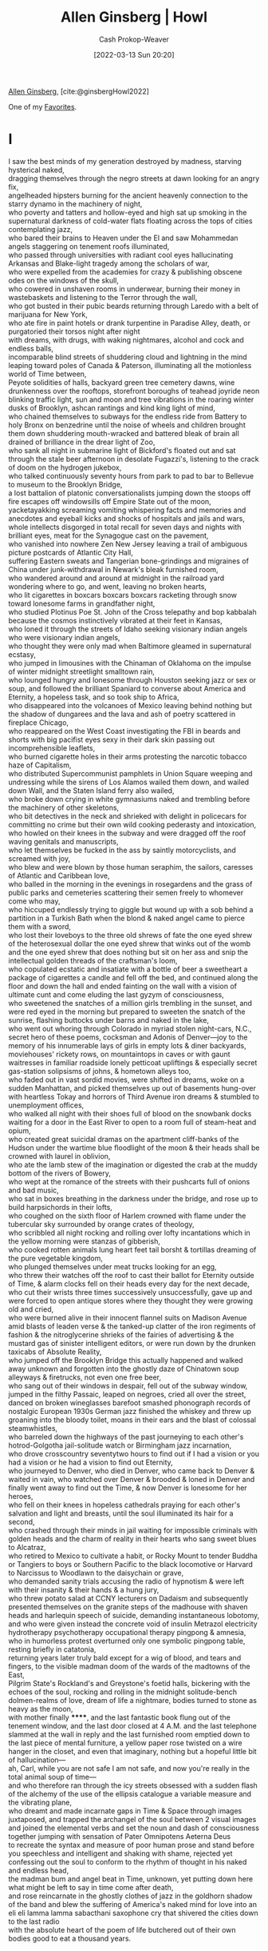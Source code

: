 :PROPERTIES:
:ROAM_REFS: [cite:@ginsbergHowl2022]
:ID:       de31b59e-2fed-49c0-82ff-22d6f86fc48d
:ROAM_ALIASES: "Howl (Poem)"
:LAST_MODIFIED: [2023-10-25 Wed 19:12]
:END:
#+title: Allen Ginsberg | Howl
#+hugo_custom_front_matter: :slug "de31b59e-2fed-49c0-82ff-22d6f86fc48d"
#+author: Cash Prokop-Weaver
#+date: [2022-03-13 Sun 20:20]
#+filetags: :poem:
 
[[id:d796582a-b407-4364-ac6f-a925db240b45][Allen Ginsberg]], [cite:@ginsbergHowl2022]

One of my [[id:2a586a0e-eddc-4903-9c90-7e3a91e3204c][Favorites]].

* I
:PROPERTIES:
:ID:       e1a7b8f4-f7ec-4245-af56-bb1b4c919bd7
:END:
#+begin_verse
I saw the best minds of my generation destroyed by madness, starving hysterical naked,
dragging themselves through the negro streets at dawn looking for an angry fix,
angelheaded hipsters burning for the ancient heavenly connection to the starry dynamo in the machinery of night,
who poverty and tatters and hollow-eyed and high sat up smoking in the supernatural darkness of cold-water flats floating across the tops of cities contemplating jazz,
who bared their brains to Heaven under the El and saw Mohammedan angels staggering on tenement roofs illuminated,
who passed through universities with radiant cool eyes hallucinating Arkansas and Blake-light tragedy among the scholars of war,
who were expelled from the academies for crazy & publishing obscene odes on the windows of the skull,
who cowered in unshaven rooms in underwear, burning their money in wastebaskets and listening to the Terror through the wall,
who got busted in their pubic beards returning through Laredo with a belt of marijuana for New York,
who ate fire in paint hotels or drank turpentine in Paradise Alley, death, or purgatoried their torsos night after night
with dreams, with drugs, with waking nightmares, alcohol and cock and endless balls,
incomparable blind streets of shuddering cloud and lightning in the mind leaping toward poles of Canada & Paterson, illuminating all the motionless world of Time between,
Peyote solidities of halls, backyard green tree cemetery dawns, wine drunkenness over the rooftops, storefront boroughs of teahead joyride neon blinking traffic light, sun and moon and tree vibrations in the roaring winter dusks of Brooklyn, ashcan rantings and kind king light of mind,
who chained themselves to subways for the endless ride from Battery to holy Bronx on benzedrine until the noise of wheels and children brought them down shuddering mouth-wracked and battered bleak of brain all drained of brilliance in the drear light of Zoo,
who sank all night in submarine light of Bickford's floated out and sat through the stale beer afternoon in desolate Fugazzi's, listening to the crack of doom on the hydrogen jukebox,
who talked continuously seventy hours from park to pad to bar to Bellevue to museum to the Brooklyn Bridge,
a lost battalion of platonic conversationalists jumping down the stoops off fire escapes off windowsills off Empire State out of the moon,
yacketayakking screaming vomiting whispering facts and memories and anecdotes and eyeball kicks and shocks of hospitals and jails and wars,
whole intellects disgorged in total recall for seven days and nights with brilliant eyes, meat for the Synagogue cast on the pavement,
who vanished into nowhere Zen New Jersey leaving a trail of ambiguous picture postcards of Atlantic City Hall,
suffering Eastern sweats and Tangerian bone-grindings and migraines of China under junk-withdrawal in Newark's bleak furnished room,
who wandered around and around at midnight in the railroad yard wondering where to go, and went, leaving no broken hearts,
who lit cigarettes in boxcars boxcars boxcars racketing through snow toward lonesome farms in grandfather night,
who studied Plotinus Poe St. John of the Cross telepathy and bop kabbalah because the cosmos instinctively vibrated at their feet in Kansas,
who loned it through the streets of Idaho seeking visionary indian angels who were visionary indian angels,
who thought they were only mad when Baltimore gleamed in supernatural ecstasy,
who jumped in limousines with the Chinaman of Oklahoma on the impulse of winter midnight streetlight smalltown rain,
who lounged hungry and lonesome through Houston seeking jazz or sex or soup, and followed the brilliant Spaniard to converse about America and Eternity, a hopeless task, and so took ship to Africa,
who disappeared into the volcanoes of Mexico leaving behind nothing but the shadow of dungarees and the lava and ash of poetry scattered in fireplace Chicago,
who reappeared on the West Coast investigating the FBI in beards and shorts with big pacifist eyes sexy in their dark skin passing out incomprehensible leaflets,
who burned cigarette holes in their arms protesting the narcotic tobacco haze of Capitalism,
who distributed Supercommunist pamphlets in Union Square weeping and undressing while the sirens of Los Alamos wailed them down, and wailed down Wall, and the Staten Island ferry also wailed,
who broke down crying in white gymnasiums naked and trembling before the machinery of other skeletons,
who bit detectives in the neck and shrieked with delight in policecars for committing no crime but their own wild cooking pederasty and intoxication,
who howled on their knees in the subway and were dragged off the roof waving genitals and manuscripts,
who let themselves be fucked in the ass by saintly motorcyclists, and screamed with joy,
who blew and were blown by those human seraphim, the sailors, caresses of Atlantic and Caribbean love,
who balled in the morning in the evenings in rosegardens and the grass of public parks and cemeteries scattering their semen freely to whomever come who may,
who hiccuped endlessly trying to giggle but wound up with a sob behind a partition in a Turkish Bath when the blond & naked angel came to pierce them with a sword,
who lost their loveboys to the three old shrews of fate the one eyed shrew of the heterosexual dollar the one eyed shrew that winks out of the womb and the one eyed shrew that does nothing but sit on her ass and snip the intellectual golden threads of the craftsman's loom,
who copulated ecstatic and insatiate with a bottle of beer a sweetheart a package of cigarettes a candle and fell off the bed, and continued along the floor and down the hall and ended fainting on the wall with a vision of ultimate cunt and come eluding the last gyzym of consciousness,
who sweetened the snatches of a million girls trembling in the sunset, and were red eyed in the morning but prepared to sweeten the snatch of the sunrise, flashing buttocks under barns and naked in the lake,
who went out whoring through Colorado in myriad stolen night-cars, N.C., secret hero of these poems, cocksman and Adonis of Denver—joy to the memory of his innumerable lays of girls in empty lots & diner backyards, moviehouses' rickety rows, on mountaintops in caves or with gaunt waitresses in familiar roadside lonely petticoat upliftings & especially secret gas-station solipsisms of johns, & hometown alleys too,
who faded out in vast sordid movies, were shifted in dreams, woke on a sudden Manhattan, and picked themselves up out of basements hung-over with heartless Tokay and horrors of Third Avenue iron dreams & stumbled to unemployment offices,
who walked all night with their shoes full of blood on the snowbank docks waiting for a door in the East River to open to a room full of steam-heat and opium,
who created great suicidal dramas on the apartment cliff-banks of the Hudson under the wartime blue floodlight of the moon & their heads shall be crowned with laurel in oblivion,
who ate the lamb stew of the imagination or digested the crab at the muddy bottom of the rivers of Bowery,
who wept at the romance of the streets with their pushcarts full of onions and bad music,
who sat in boxes breathing in the darkness under the bridge, and rose up to build harpsichords in their lofts,
who coughed on the sixth floor of Harlem crowned with flame under the tubercular sky surrounded by orange crates of theology,
who scribbled all night rocking and rolling over lofty incantations which in the yellow morning were stanzas of gibberish,
who cooked rotten animals lung heart feet tail borsht & tortillas dreaming of the pure vegetable kingdom,
who plunged themselves under meat trucks looking for an egg,
who threw their watches off the roof to cast their ballot for Eternity outside of Time, & alarm clocks fell on their heads every day for the next decade,
who cut their wrists three times successively unsuccessfully, gave up and were forced to open antique stores where they thought they were growing old and cried,
who were burned alive in their innocent flannel suits on Madison Avenue amid blasts of leaden verse & the tanked-up clatter of the iron regiments of fashion & the nitroglycerine shrieks of the fairies of advertising & the mustard gas of sinister intelligent editors, or were run down by the drunken taxicabs of Absolute Reality,
who jumped off the Brooklyn Bridge this actually happened and walked away unknown and forgotten into the ghostly daze of Chinatown soup alleyways & firetrucks, not even one free beer,
who sang out of their windows in despair, fell out of the subway window, jumped in the filthy Passaic, leaped on negroes, cried all over the street, danced on broken wineglasses barefoot smashed phonograph records of nostalgic European 1930s German jazz finished the whiskey and threw up groaning into the bloody toilet, moans in their ears and the blast of colossal steamwhistles,
who barreled down the highways of the past journeying to each other's hotrod-Golgotha jail-solitude watch or Birmingham jazz incarnation,
who drove crosscountry seventytwo hours to find out if I had a vision or you had a vision or he had a vision to find out Eternity,
who journeyed to Denver, who died in Denver, who came back to Denver & waited in vain, who watched over Denver & brooded & loned in Denver and finally went away to find out the Time, & now Denver is lonesome for her heroes,
who fell on their knees in hopeless cathedrals praying for each other's salvation and light and breasts, until the soul illuminated its hair for a second,
who crashed through their minds in jail waiting for impossible criminals with golden heads and the charm of reality in their hearts who sang sweet blues to Alcatraz,
who retired to Mexico to cultivate a habit, or Rocky Mount to tender Buddha or Tangiers to boys or Southern Pacific to the black locomotive or Harvard to Narcissus to Woodlawn to the daisychain or grave,
who demanded sanity trials accusing the radio of hypnotism & were left with their insanity & their hands & a hung jury,
who threw potato salad at CCNY lecturers on Dadaism and subsequently presented themselves on the granite steps of the madhouse with shaven heads and harlequin speech of suicide, demanding instantaneous lobotomy,
and who were given instead the concrete void of insulin Metrazol electricity hydrotherapy psychotherapy occupational therapy pingpong & amnesia,
who in humorless protest overturned only one symbolic pingpong table, resting briefly in catatonia,
returning years later truly bald except for a wig of blood, and tears and fingers, to the visible madman doom of the wards of the madtowns of the East,
Pilgrim State's Rockland's and Greystone's foetid halls, bickering with the echoes of the soul, rocking and rolling in the midnight solitude-bench dolmen-realms of love, dream of life a nightmare, bodies turned to stone as heavy as the moon,
with mother finally ******, and the last fantastic book flung out of the tenement window, and the last door closed at 4 A.M. and the last telephone slammed at the wall in reply and the last furnished room emptied down to the last piece of mental furniture, a yellow paper rose twisted on a wire hanger in the closet, and even that imaginary, nothing but a hopeful little bit of hallucination—
ah, Carl, while you are not safe I am not safe, and now you're really in the total animal soup of time—
and who therefore ran through the icy streets obsessed with a sudden flash of the alchemy of the use of the ellipsis catalogue a variable measure and the vibrating plane,
who dreamt and made incarnate gaps in Time & Space through images juxtaposed, and trapped the archangel of the soul between 2 visual images and joined the elemental verbs and set the noun and dash of consciousness together jumping with sensation of Pater Omnipotens Aeterna Deus
to recreate the syntax and measure of poor human prose and stand before you speechless and intelligent and shaking with shame, rejected yet confessing out the soul to conform to the rhythm of thought in his naked and endless head,
the madman bum and angel beat in Time, unknown, yet putting down here what might be left to say in time come after death,
and rose reincarnate in the ghostly clothes of jazz in the goldhorn shadow of the band and blew the suffering of America's naked mind for love into an eli eli lamma lamma sabacthani saxophone cry that shivered the cities down to the last radio
with the absolute heart of the poem of life butchered out of their own bodies good to eat a thousand years.
#+end_verse
* II
:PROPERTIES:
:ID:       e93466a6-cad5-4f3c-bb75-7990f7e9886f
:END:
#+begin_verse
What sphinx of cement and aluminum bashed open their skulls and ate up their brains and imagination?
Moloch! Solitude! Filth! Ugliness! Ashcans and unobtainable dollars! Children screaming under the stairways! Boys sobbing in armies! Old men weeping in the parks!
Moloch! Moloch! Nightmare of Moloch! Moloch the loveless! Mental Moloch! Moloch the heavy judger of men!
Moloch the incomprehensible prison! Moloch the crossbone soulless jailhouse and Congress of sorrows! Moloch whose buildings are judgment! Moloch the vast stone of war! Moloch the stunned governments!
Moloch whose mind is pure machinery! Moloch whose blood is running money! Moloch whose fingers are ten armies! Moloch whose breast is a cannibal dynamo! Moloch whose ear is a smoking tomb!
Moloch whose eyes are a thousand blind windows! Moloch whose skyscrapers stand in the long streets like endless Jehovahs! Moloch whose factories dream and croak in the fog! Moloch whose smoke-stacks and antennae crown the cities!
Moloch whose love is endless oil and stone! Moloch whose soul is electricity and banks! Moloch whose poverty is the specter of genius! Moloch whose fate is a cloud of sexless hydrogen! Moloch whose name is the Mind!
Moloch in whom I sit lonely! Moloch in whom I dream Angels! Crazy in Moloch! Cocksucker in Moloch! Lacklove and manless in Moloch!
Moloch who entered my soul early! Moloch in whom I am a consciousness without a body! Moloch who frightened me out of my natural ecstasy! Moloch whom I abandon! Wake up in Moloch! Light streaming out of the sky!
Moloch! Moloch! Robot apartments! invisible suburbs! skeleton treasuries! blind capitals! demonic industries! spectral nations! invincible madhouses! granite cocks! monstrous bombs!
They broke their backs lifting Moloch to Heaven! Pavements, trees, radios, tons! lifting the city to Heaven which exists and is everywhere about us!
Visions! omens! hallucinations! miracles! ecstasies! gone down the American river!
Dreams! adorations! illuminations! religions! the whole boatload of sensitive bullshit!
Breakthroughs! over the river! flips and crucifixions! gone down the flood! Highs! Epiphanies! Despairs! Ten years' animal screams and suicides! Minds! New loves! Mad generation! down on the rocks of Time!
Real holy laughter in the river! They saw it all! the wild eyes! the holy yells! They bade farewell! They jumped off the roof! to solitude! waving! carrying flowers! Down to the river! into the street!
#+end_verse
* III
:PROPERTIES:
:ID:       b652cbc1-69f7-4f6a-a8f6-b6dec07614f6
:END:
#+begin_verse
Carl Solomon! I'm with you in Rockland
   where you're madder than I am
I'm with you in Rockland
   where you must feel very strange
I'm with you in Rockland
   where you imitate the shade of my mother
I'm with you in Rockland
   where you've murdered your twelve secretaries
I'm with you in Rockland
   where you laugh at this invisible humor
I'm with you in Rockland
   where we are great writers on the same dreadful typewriter
I'm with you in Rockland
   where your condition has become serious and is reported on the radio
I'm with you in Rockland
   where the faculties of the skull no longer admit the worms of the senses
I'm with you in Rockland
   where you drink the tea of the breasts of the spinsters of Utica
I'm with you in Rockland
   where you pun on the bodies of your nurses the harpies of the Bronx
I'm with you in Rockland
   where you scream in a straightjacket that you're losing the game of the actual pingpong of the abyss
I'm with you in Rockland
   where you bang on the catatonic piano the soul is innocent and immortal it should never die ungodly in an armed madhouse
I'm with you in Rockland
   where fifty more shocks will never return your soul to its body again from its pilgrimage to a cross in the void
I'm with you in Rockland
   where you accuse your doctors of insanity and plot the Hebrew socialist revolution against the fascist national Golgotha
I'm with you in Rockland
   where you will split the heavens of Long Island and resurrect your living human Jesus from the superhuman tomb
I'm with you in Rockland
   where there are twentyfive thousand mad comrades all together singing the final stanzas of the Internationale
I'm with you in Rockland
   where we hug and kiss the United States under our bedsheets the United States that coughs all night and won't let us sleep
I'm with you in Rockland
   where we wake up electrified out of the coma by our own souls' airplanes roaring over the roof they've come to drop angelic bombs the hospital illuminates itself    imaginary walls collapse    O skinny legions run outside    O starry-spangled shock of mercy the eternal war is here    O victory forget your underwear we're free
I'm with you in Rockland
   in my dreams you walk dripping from a sea-journey on the highway across America in tears to the door of my cottage in the Western night
#+end_verse
[[id:99b2e935-acef-4ef6-9904-fbac7797c17b][Footnote to Howl]]
* Flashcards
** Describe :fc:
:PROPERTIES:
:CREATED: [2022-11-17 Thu 09:01]
:FC_CREATED: 2022-11-17T17:02:32Z
:FC_TYPE:  double
:ID:       d7ba9121-b6bc-423f-bad3-a37c8a53df8d
:END:
:REVIEW_DATA:
| position | ease | box | interval | due                  |
|----------+------+-----+----------+----------------------|
| front    | 2.65 |   7 |   299.49 | 2024-04-04T03:19:27Z |
| back     | 2.65 |   7 |   277.93 | 2024-03-10T12:56:35Z |
:END:

[[id:de31b59e-2fed-49c0-82ff-22d6f86fc48d][Howl (Poem)]]

*** Back
- Poem about [[id:3aea1e2f-dd21-4c21-a8c9-7efd610424c4][Moloch]]
*** Source
[cite:@ginsbergHowl2022]
#+print_bibliography: